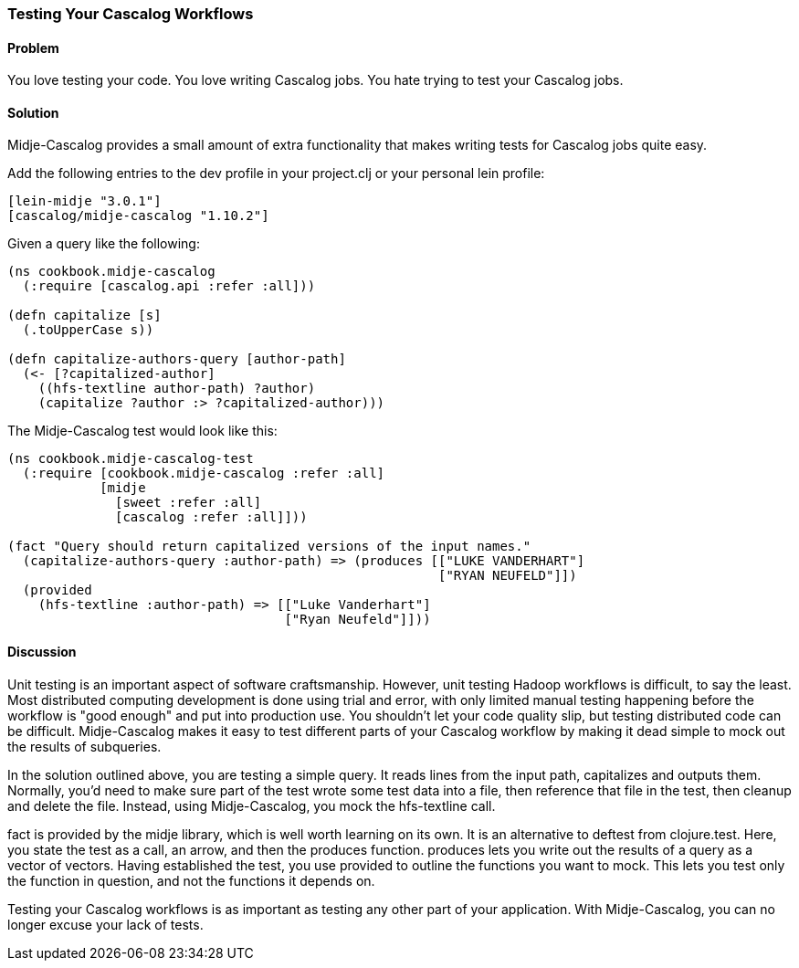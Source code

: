 === Testing Your Cascalog Workflows

==== Problem

You love testing your code. You love writing Cascalog jobs. You hate
trying to test your Cascalog jobs.

==== Solution

Midje-Cascalog provides a small amount of extra functionality that
makes writing tests for Cascalog jobs quite easy.

Add the following entries to the dev profile in your project.clj or
your personal lein profile:
[source,clojure]
----
[lein-midje "3.0.1"]
[cascalog/midje-cascalog "1.10.2"]
----

Given a query like the following:
[source,clojure]
----
(ns cookbook.midje-cascalog
  (:require [cascalog.api :refer :all]))

(defn capitalize [s]
  (.toUpperCase s))

(defn capitalize-authors-query [author-path]
  (<- [?capitalized-author]
    ((hfs-textline author-path) ?author)
    (capitalize ?author :> ?capitalized-author)))
----

The Midje-Cascalog test would look like this:
[source,clojure]
----
(ns cookbook.midje-cascalog-test
  (:require [cookbook.midje-cascalog :refer :all]
            [midje
              [sweet :refer :all]
              [cascalog :refer :all]]))

(fact "Query should return capitalized versions of the input names."
  (capitalize-authors-query :author-path) => (produces [["LUKE VANDERHART"]
                                                        ["RYAN NEUFELD"]])
  (provided
    (hfs-textline :author-path) => [["Luke Vanderhart"]
                                    ["Ryan Neufeld"]]))
----

==== Discussion

Unit testing is an important aspect of software
craftsmanship. However, unit testing Hadoop workflows is difficult, to
say the least. Most distributed computing development is done using
trial and error, with only limited manual testing happening before the
workflow is "good enough" and put into production use. You shouldn't
let your code quality slip, but testing distributed code can be
difficult. Midje-Cascalog makes it easy to test different parts of
your Cascalog workflow by making it dead simple to mock out the
results of subqueries.

In the solution outlined above, you are testing a simple query. It
reads lines from the input path, capitalizes and outputs
them. Normally, you'd need to make sure part of the test wrote some
test data into a file, then reference that file in the test, then
cleanup and delete the file. Instead, using Midje-Cascalog, you mock
the +hfs-textline+ call.

+fact+ is provided by the +midje+ library, which is well worth
learning on its own. It is an alternative to +deftest+ from
+clojure.test+. Here, you state the test as a call, an arrow, and then
the +produces+ function. +produces+ lets you write out the results of
a query as a vector of vectors. Having established the test, you use
+provided+ to outline the functions you want to mock. This lets you
test only the function in question, and not the functions it depends
on.

Testing your Cascalog workflows is as important as testing any other
part of your application. With Midje-Cascalog, you can no longer
excuse your lack of tests.

